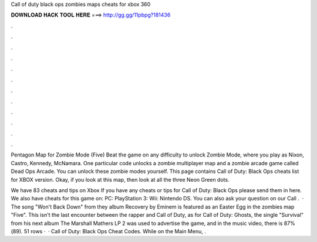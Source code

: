 Call of duty black ops zombies maps cheats for xbox 360



𝐃𝐎𝐖𝐍𝐋𝐎𝐀𝐃 𝐇𝐀𝐂𝐊 𝐓𝐎𝐎𝐋 𝐇𝐄𝐑𝐄 ===> http://gg.gg/11pbpg?181436



.



.



.



.



.



.



.



.



.



.



.



.

Pentagon Map for Zombie Mode (Five) Beat the game on any difficulty to unlock Zombie Mode, where you play as Nixon, Castro, Kennedy, McNamara. One particular code unlocks a zombie multiplayer map and a zombie arcade game called Dead Ops Arcade. You can unlock these zombie modes yourself. This page contains Call of Duty: Black Ops cheats list for XBOX version. Okay, if you look at this map, then look at all the three Neon Green dots.

We have 83 cheats and tips on Xbox If you have any cheats or tips for Call of Duty: Black Ops please send them in here. We also have cheats for this game on: PC: PlayStation 3: Wii: Nintendo DS. You can also ask your question on our Call .  · The song "Won't Back Down" from they album Recovery by Eminem is featured as an Easter Egg in the zombies map "Five". This isn't the last encounter between the rapper and Call of Duty, as for Call of Duty: Ghosts, the single "Survival" from his next album The Marshall Mathers LP 2 was used to advertise the game, and in the music video, there is 87%(89). 51 rows ·  · Call of Duty: Black Ops Cheat Codes. While on the Main Menu, .
